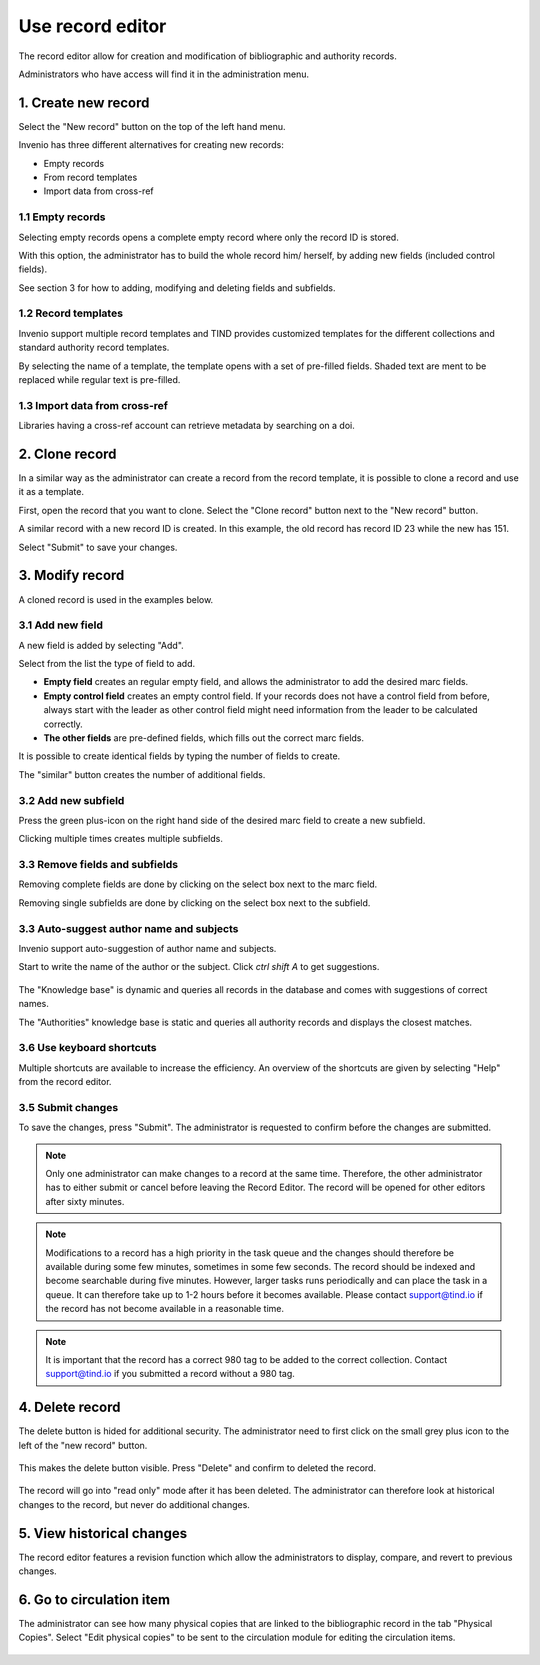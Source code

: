 .. _edit-records:

Use record editor 
=================

The record editor allow for creation and modification of bibliographic and authority records.

Administrators who have access will find it in the administration menu. 


1. Create new record
--------------------

Select the "New record" button on the top of the left hand menu.

|tag-cloud for document ed-red/001|

.. |tag-cloud for document ed-red/001| image:: /_static/librarian/edit-records1.png


Invenio has three different alternatives for creating new records:

-  Empty records
-  From record templates
-  Import data from cross-ref

|tag-cloud for document ed-red/002|

.. |tag-cloud for document ed-red/002| image:: /_static/librarian/edit-records2.png
 
1.1 Empty records
~~~~~~~~~~~~~~~~~

Selecting empty records opens a complete empty record where only the record ID is stored. 

|tag-cloud for document ed-red/003|

.. |tag-cloud for document ed-red/003| image:: /_static/librarian/edit-records3.png

With this option, the administrator has to build the whole record him/ herself, by adding 
new fields (included control fields).

|tag-cloud for document ed-red/004|

.. |tag-cloud for document ed-red/004| image:: /_static/librarian/edit-records4.png

See section 3 for how to adding, modifying and deleting fields and subfields.

1.2 Record templates
~~~~~~~~~~~~~~~~~~~~

Invenio support multiple record templates and TIND provides customized templates for the 
different collections and standard authority record templates. 

By selecting the name of a template, the template opens with a set of pre-filled fields. 
Shaded text are ment to be replaced while regular text is pre-filled.

|tag-cloud for document ed-red/005|

.. |tag-cloud for document ed-red/005| image:: /_static/librarian/edit-records5.png


1.3 Import data from cross-ref
~~~~~~~~~~~~~~~~~~~~~~~~~~~~~~

Libraries having a cross-ref account can retrieve metadata by searching on a doi. 

2. Clone record
----------------

In a similar way as the administrator can create a record from the record template, it is 
possible to clone a record and use it as a template.

First, open the record that you want to clone. Select the "Clone record" button next to 
the "New record" button.

|tag-cloud for document ed-red/006|

.. |tag-cloud for document ed-red/006| image:: /_static/librarian/edit-records6.png

A similar record with a new record ID is created. In this example, the old record has record
ID 23 while the new has 151. 

|tag-cloud for document ed-red/007|

.. |tag-cloud for document ed-red/007| image:: /_static/librarian/edit-records7.png


Select "Submit" to save your changes.


3. Modify record
----------------

A cloned record is used in the examples below.

3.1 Add new field
~~~~~~~~~~~~~~~~~

A new field is added by selecting "Add".

|tag-cloud for document ed-red/008|

.. |tag-cloud for document ed-red/008| image:: /_static/librarian/edit-records8.png


Select from the list the type of field to add. 

|tag-cloud for document ed-red/009|

.. |tag-cloud for document ed-red/009| image:: /_static/librarian/edit-records9.png



-  **Empty field** creates an regular empty field, and allows the administrator to 
   add the desired marc fields. 
-  **Empty control field** creates an empty control field. If your records does not have
   a control field from before, always start with the leader as other control field might 
   need information from the leader to be calculated correctly. 
-  **The other fields** are pre-defined fields, which fills out the correct marc fields. 

It is possible to create identical fields by typing the number of fields to create.  

|tag-cloud for document ed-red/010|

.. |tag-cloud for document ed-red/010| image:: /_static/librarian/edit-records10.png

The "similar" button creates the number of additional fields. 

|tag-cloud for document ed-red/011|

.. |tag-cloud for document ed-red/011| image:: /_static/librarian/edit-records11.png

3.2 Add new subfield
~~~~~~~~~~~~~~~~~~~~

Press the green plus-icon on the right hand side of the desired marc field to create a new 
subfield. 

|tag-cloud for document ed-red/012|

.. |tag-cloud for document ed-red/012| image:: /_static/librarian/edit-records12.png

Clicking multiple times creates multiple subfields.

|tag-cloud for document ed-red/013|

.. |tag-cloud for document ed-red/013| image:: /_static/librarian/edit-records13.png


3.3 Remove fields and subfields
~~~~~~~~~~~~~~~~~~~~~~~~~~~~~~~

Removing complete fields are done by clicking on the select box next to the marc field.

|tag-cloud for document ed-red/014|

.. |tag-cloud for document ed-red/014| image:: /_static/librarian/edit-records14.png

Removing single subfields are done by clicking on the select box next to the subfield.

|tag-cloud for document ed-red/015|

.. |tag-cloud for document ed-red/015| image:: /_static/librarian/edit-records15.png


3.3 Auto-suggest author name and subjects
~~~~~~~~~~~~~~~~~~~~~~~~~~~~~~~~~~~~~~~~~

Invenio support auto-suggestion of author name and subjects.

Start to write the name of the author or the subject. Click `ctrl shift A` to get suggestions.

 |tag-cloud for document ed-red/016|

.. |tag-cloud for document ed-red/016| image:: /_static/librarian/edit-records16.png


The "Knowledge base" is dynamic and queries all records in the database and
comes with suggestions of correct names.

The "Authorities" knowledge base is static and queries all authority records and displays 
the closest matches. 

3.6 Use keyboard shortcuts
~~~~~~~~~~~~~~~~~~~~~~~~~~

Multiple shortcuts are available to increase the efficiency. An overview of the shortcuts 
are given by selecting "Help" from the record editor.
 

 |tag-cloud for document ed-red/016b|

.. |tag-cloud for document ed-red/016b| image:: /_static/librarian/edit-records16b.png


3.5 Submit changes
~~~~~~~~~~~~~~~~~~

To save the changes, press "Submit". The administrator is requested to confirm
before the changes are submitted.

 |tag-cloud for document ed-red/017|

.. |tag-cloud for document ed-red/017| image:: /_static/librarian/edit-records17.png

.. note::

    Only one administrator can make changes to a record at the same time. Therefore, the 
    other administrator has to either submit or cancel before leaving the Record Editor. 
    The record will be opened for other editors after sixty minutes. 

.. note::

    Modifications to a record has a high priority in the task queue and the changes should 
    therefore be available during some few minutes, sometimes in some few seconds. 
    The record should be indexed and become searchable during five minutes.  
    However, larger tasks runs periodically and can place the task in a queue. It can 
    therefore take up to 1-2 hours before it becomes available. Please contact 
    support@tind.io if the record has not become available in a reasonable time.

.. note::

    It is important that the record has a correct 980 tag to be added to the correct collection.
    Contact support@tind.io if you submitted a record without a 980 tag. 


4. Delete record
----------------

The delete button is hided for additional security. The administrator need to first 
click on the small grey plus icon to the left of the "new record" button.

 |tag-cloud for document ed-red/018|

.. |tag-cloud for document ed-red/018| image:: /_static/librarian/edit-records18.png

This makes the delete button visible. Press "Delete" and confirm to deleted the record.

 |tag-cloud for document ed-red/019|

.. |tag-cloud for document ed-red/019| image:: /_static/librarian/edit-records19.png


The record will go into "read only" mode after it has been deleted. The administrator can 
therefore look at historical changes to the record, but never do additional changes.  


5. View historical changes
--------------------------

The record editor features a revision function which allow the administrators to display, 
compare, and revert to previous changes. 

 |tag-cloud for document ed-red/020|

.. |tag-cloud for document ed-red/020| image:: /_static/librarian/edit-records20.png


6. Go to circulation item
-------------------------

The administrator can see how many physical copies that are linked to the bibliographic 
record in the tab "Physical Copies".  Select "Edit physical copies" to be sent to the 
circulation module for editing the circulation items.

 |tag-cloud for document ed-red/021|

.. |tag-cloud for document ed-red/021| image:: /_static/librarian/edit-records21.png
